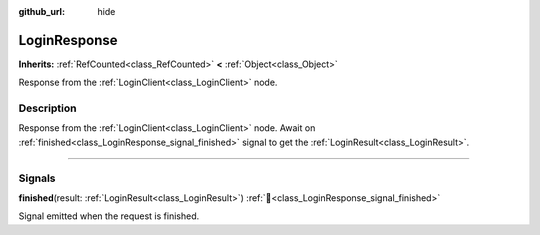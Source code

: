 :github_url: hide

.. DO NOT EDIT THIS FILE!!!
.. Generated automatically from Godot engine sources.
.. Generator: https://github.com/blazium-engine/blazium/tree/4.3/doc/tools/make_rst.py.
.. XML source: https://github.com/blazium-engine/blazium/tree/4.3/modules/blazium_sdk/doc_classes/LoginResponse.xml.

.. _class_LoginResponse:

LoginResponse
=============

**Inherits:** :ref:`RefCounted<class_RefCounted>` **<** :ref:`Object<class_Object>`

Response from the :ref:`LoginClient<class_LoginClient>` node.

.. rst-class:: classref-introduction-group

Description
-----------

Response from the :ref:`LoginClient<class_LoginClient>` node. Await on :ref:`finished<class_LoginResponse_signal_finished>` signal to get the :ref:`LoginResult<class_LoginResult>`.

.. rst-class:: classref-section-separator

----

.. rst-class:: classref-descriptions-group

Signals
-------

.. _class_LoginResponse_signal_finished:

.. rst-class:: classref-signal

**finished**\ (\ result\: :ref:`LoginResult<class_LoginResult>`\ ) :ref:`🔗<class_LoginResponse_signal_finished>`

Signal emitted when the request is finished.

.. |virtual| replace:: :abbr:`virtual (This method should typically be overridden by the user to have any effect.)`
.. |const| replace:: :abbr:`const (This method has no side effects. It doesn't modify any of the instance's member variables.)`
.. |vararg| replace:: :abbr:`vararg (This method accepts any number of arguments after the ones described here.)`
.. |constructor| replace:: :abbr:`constructor (This method is used to construct a type.)`
.. |static| replace:: :abbr:`static (This method doesn't need an instance to be called, so it can be called directly using the class name.)`
.. |operator| replace:: :abbr:`operator (This method describes a valid operator to use with this type as left-hand operand.)`
.. |bitfield| replace:: :abbr:`BitField (This value is an integer composed as a bitmask of the following flags.)`
.. |void| replace:: :abbr:`void (No return value.)`
